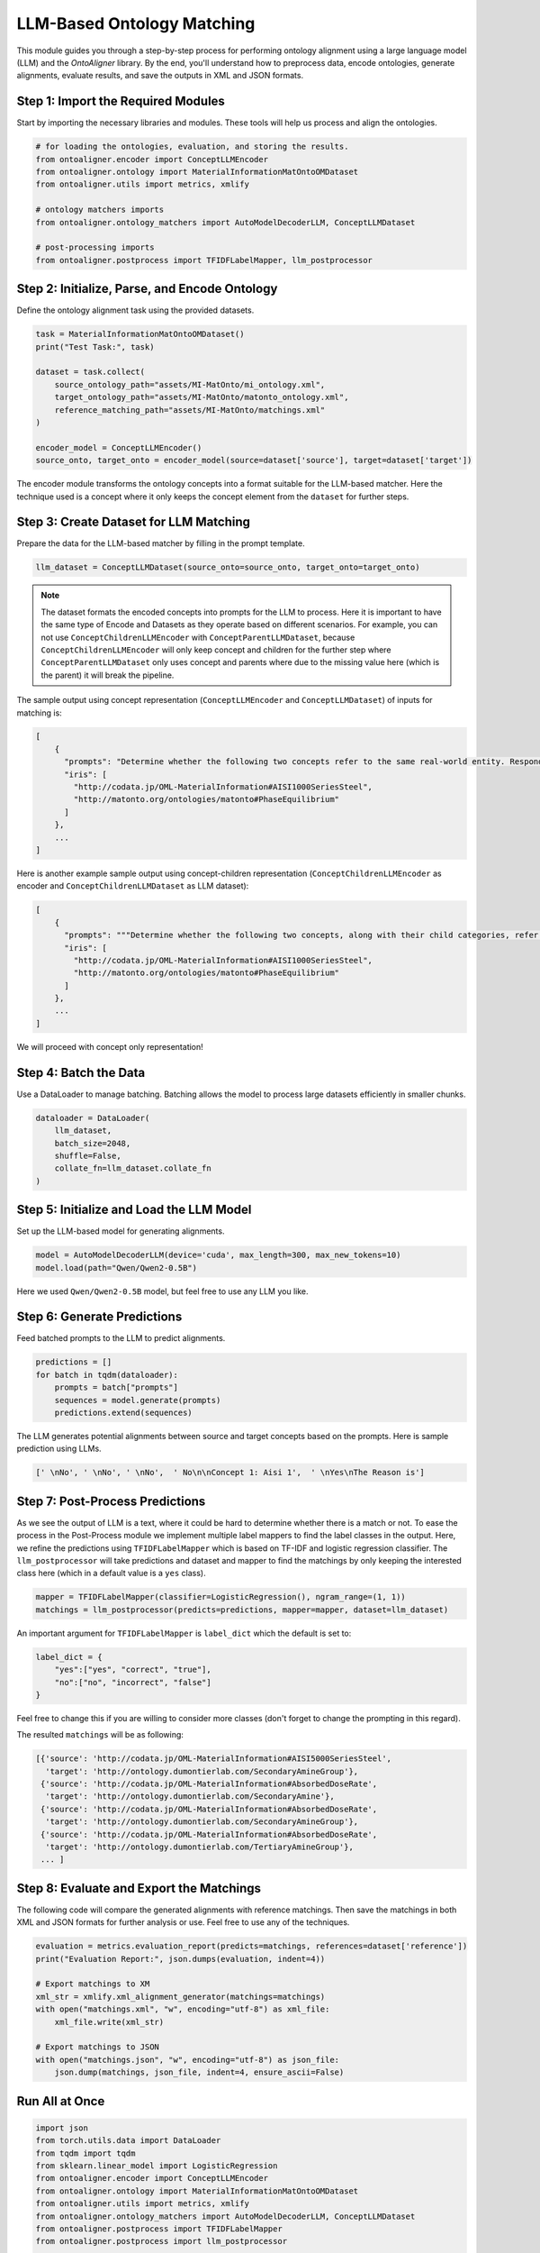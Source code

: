 LLM-Based Ontology Matching
===========================

This module guides you through a step-by-step process for performing ontology alignment using a large language model (LLM) and the `OntoAligner` library. By the end, you'll understand how to preprocess data, encode ontologies, generate alignments, evaluate results, and save the outputs in XML and JSON formats.

Step 1: Import the Required Modules
------------------------------------

Start by importing the necessary libraries and modules. These tools will help us process and align the ontologies.

.. code-block:: python

    # for loading the ontologies, evaluation, and storing the results.
    from ontoaligner.encoder import ConceptLLMEncoder
    from ontoaligner.ontology import MaterialInformationMatOntoOMDataset
    from ontoaligner.utils import metrics, xmlify

    # ontology matchers imports
    from ontoaligner.ontology_matchers import AutoModelDecoderLLM, ConceptLLMDataset

    # post-processing imports
    from ontoaligner.postprocess import TFIDFLabelMapper, llm_postprocessor


Step 2: Initialize, Parse, and Encode Ontology
-----------------------------------------------

Define the ontology alignment task using the provided datasets.

.. code-block:: python

    task = MaterialInformationMatOntoOMDataset()
    print("Test Task:", task)

    dataset = task.collect(
        source_ontology_path="assets/MI-MatOnto/mi_ontology.xml",
        target_ontology_path="assets/MI-MatOnto/matonto_ontology.xml",
        reference_matching_path="assets/MI-MatOnto/matchings.xml"
    )

    encoder_model = ConceptLLMEncoder()
    source_onto, target_onto = encoder_model(source=dataset['source'], target=dataset['target'])

The encoder module transforms the ontology concepts into a format suitable for the LLM-based matcher. Here the technique used is a concept where it only keeps the concept element from the ``dataset`` for further steps.

Step 3: Create Dataset for LLM Matching
---------------------------------------

Prepare the data for the LLM-based matcher by filling in the prompt template.

.. code-block:: python

    llm_dataset = ConceptLLMDataset(source_onto=source_onto, target_onto=target_onto)


.. note::
    The dataset formats the encoded concepts into prompts for the LLM to process. Here it is important to have the same type of Encode and Datasets as they operate based on different scenarios. For example, you can not use ``ConceptChildrenLLMEncoder`` with ``ConceptParentLLMDataset``, because ``ConceptChildrenLLMEncoder`` will only keep concept and children for the further step where ``ConceptParentLLMDataset`` only uses concept and parents where due to the missing value here (which is the parent) it will break the pipeline.

The sample output using concept representation (``ConceptLLMEncoder`` and ``ConceptLLMDataset``) of inputs for matching is:

.. code-block:: javascript

    [
        {
          "prompts": "Determine whether the following two concepts refer to the same real-world entity. Respond with 'yes' or 'no' only. \n### Concept 1:\naisi 1000 series steel\n### Concept 2:\nphase equilibrium \n### Your Answer:",
          "iris": [
            "http://codata.jp/OML-MaterialInformation#AISI1000SeriesSteel",
            "http://matonto.org/ontologies/matonto#PhaseEquilibrium"
          ]
        },
        ...
    ]



Here is another example sample output using concept-children representation (``ConceptChildrenLLMEncoder`` as encoder and  ``ConceptChildrenLLMDataset`` as LLM dataset):

.. code-block:: javascript

    [
        {
          "prompts": """Determine whether the following two concepts, along with their child categories, refer to the same real-world entity. Respond with 'yes' or 'no' only.\n### Concept 1:\naisi 1000 series steel\n**Children**:\n### Concept 2:\nphase equilibrium\n**Children**:\n### Your Answer: """,
          "iris": [
            "http://codata.jp/OML-MaterialInformation#AISI1000SeriesSteel",
            "http://matonto.org/ontologies/matonto#PhaseEquilibrium"
          ]
        },
        ...
    ]

We will proceed with concept only representation!

Step 4: Batch the Data
----------------------

Use a DataLoader to manage batching. Batching allows the model to process large datasets efficiently in smaller chunks.

.. code-block:: python

    dataloader = DataLoader(
        llm_dataset,
        batch_size=2048,
        shuffle=False,
        collate_fn=llm_dataset.collate_fn
    )



Step 5: Initialize and Load the LLM Model
-----------------------------------------

Set up the LLM-based model for generating alignments.

.. code-block:: python

    model = AutoModelDecoderLLM(device='cuda', max_length=300, max_new_tokens=10)
    model.load(path="Qwen/Qwen2-0.5B")


Here we used ``Qwen/Qwen2-0.5B`` model, but feel free to use any LLM you like.

Step 6: Generate Predictions
----------------------------

Feed batched prompts to the LLM to predict alignments.

.. code-block:: python

    predictions = []
    for batch in tqdm(dataloader):
        prompts = batch["prompts"]
        sequences = model.generate(prompts)
        predictions.extend(sequences)


The LLM generates potential alignments between source and target concepts based on the prompts. Here is sample prediction using LLMs.

.. code-block:: python

    [' \nNo', ' \nNo', ' \nNo',  ' No\n\nConcept 1: Aisi 1',  ' \nYes\nThe Reason is']



Step 7: Post-Process Predictions
---------------------------------
As we see the output of LLM is a text, where it could be hard to determine whether there is a match or not. To ease the process in the Post-Process module we implement multiple label mappers to find the label classes in the output. Here, we refine the predictions using ``TFIDFLabelMapper`` which is based on TF-IDF and logistic regression classifier. The ``llm_postprocessor`` will take predictions and dataset and mapper to find the matchings by only keeping the interested class here (which in a default value is a ``yes`` class).

.. code-block:: python

    mapper = TFIDFLabelMapper(classifier=LogisticRegression(), ngram_range=(1, 1))
    matchings = llm_postprocessor(predicts=predictions, mapper=mapper, dataset=llm_dataset)


An important argument for ``TFIDFLabelMapper`` is  ``label_dict`` which the default is set to:

.. code-block:: javascript

    label_dict = {
        "yes":["yes", "correct", "true"],
        "no":["no", "incorrect", "false"]
    }

Feel free to change this if you are willing to consider more classes (don't forget to change the prompting in this regard).

The resulted ``matchings`` will be as following:

.. code-block:: javascript

    [{'source': 'http://codata.jp/OML-MaterialInformation#AISI5000SeriesSteel',
      'target': 'http://ontology.dumontierlab.com/SecondaryAmineGroup'},
     {'source': 'http://codata.jp/OML-MaterialInformation#AbsorbedDoseRate',
      'target': 'http://ontology.dumontierlab.com/SecondaryAmine'},
     {'source': 'http://codata.jp/OML-MaterialInformation#AbsorbedDoseRate',
      'target': 'http://ontology.dumontierlab.com/SecondaryAmineGroup'},
     {'source': 'http://codata.jp/OML-MaterialInformation#AbsorbedDoseRate',
      'target': 'http://ontology.dumontierlab.com/TertiaryAmineGroup'},
     ... ]

Step 8: Evaluate and Export the Matchings
---------------------------------------------

The following code will compare the generated alignments with reference matchings. Then save the matchings in both XML and JSON formats for further analysis or use. Feel free to use any of the techniques.

.. code-block:: python

    evaluation = metrics.evaluation_report(predicts=matchings, references=dataset['reference'])
    print("Evaluation Report:", json.dumps(evaluation, indent=4))

    # Export matchings to XM
    xml_str = xmlify.xml_alignment_generator(matchings=matchings)
    with open("matchings.xml", "w", encoding="utf-8") as xml_file:
        xml_file.write(xml_str)

    # Export matchings to JSON
    with open("matchings.json", "w", encoding="utf-8") as json_file:
        json.dump(matchings, json_file, indent=4, ensure_ascii=False)



Run All at Once
--------------------------

.. code-block:: python

    import json
    from torch.utils.data import DataLoader
    from tqdm import tqdm
    from sklearn.linear_model import LogisticRegression
    from ontoaligner.encoder import ConceptLLMEncoder
    from ontoaligner.ontology import MaterialInformationMatOntoOMDataset
    from ontoaligner.utils import metrics, xmlify
    from ontoaligner.ontology_matchers import AutoModelDecoderLLM, ConceptLLMDataset
    from ontoaligner.postprocess import TFIDFLabelMapper
    from ontoaligner.postprocess import llm_postprocessor

    task = MaterialInformationMatOntoOMDataset()
    print("Test Task:", task)

    dataset = task.collect(
        source_ontology_path="../assets/MI-MatOnto/mi_ontology.xml",
        target_ontology_path="../assets/MI-MatOnto/matonto_ontology.xml",
        reference_matching_path="../assets/MI-MatOnto/matchings.xml"
    )

    encoder_model = ConceptLLMEncoder()
    source_onto, target_onto = encoder_model(source=dataset['source'], target=dataset['target'])

    llm_dataset = ConceptLLMDataset(source_onto=source_onto, target_onto=target_onto)
    dataloader = DataLoader(
        llm_dataset,
        batch_size=2048,
        shuffle=False,
        collate_fn=llm_dataset.collate_fn
    )

    model = AutoModelDecoderLLM(device='cuda', max_length=300, max_new_tokens=10)
    model.load(path="Qwen/Qwen2-0.5B")

    predictions = []
    for batch in tqdm(dataloader):
        prompts = batch["prompts"]
        sequences = model.generate(prompts)
        predictions.extend(sequences)

    mapper = TFIDFLabelMapper(classifier=LogisticRegression(), ngram_range=(1, 1))
    matchings = llm_postprocessor(predicts=predictions, mapper=mapper, dataset=llm_dataset)

    evaluation = metrics.evaluation_report(predicts=matchings, references=dataset['reference'])
    print("Evaluation Report:", json.dumps(evaluation, indent=4))

    xml_str = xmlify.xml_alignment_generator(matchings=matchings)
    with open("matchings.xml", "w", encoding="utf-8") as xml_file:
        xml_file.write(xml_str)

    print("Matchings in XML format have been successfully written to 'matchings.xml'.")

    with open("matchings.json", "w", encoding="utf-8") as json_file:
        json.dump(matchings, json_file, indent=4, ensure_ascii=False)

    print("Matchings in JSON format have been successfully written to 'matchings.json'.")

After running the script, you should see:

1. An evaluation report printed in the console.
2. An XML file named matchings.xml saved in the current directory.
